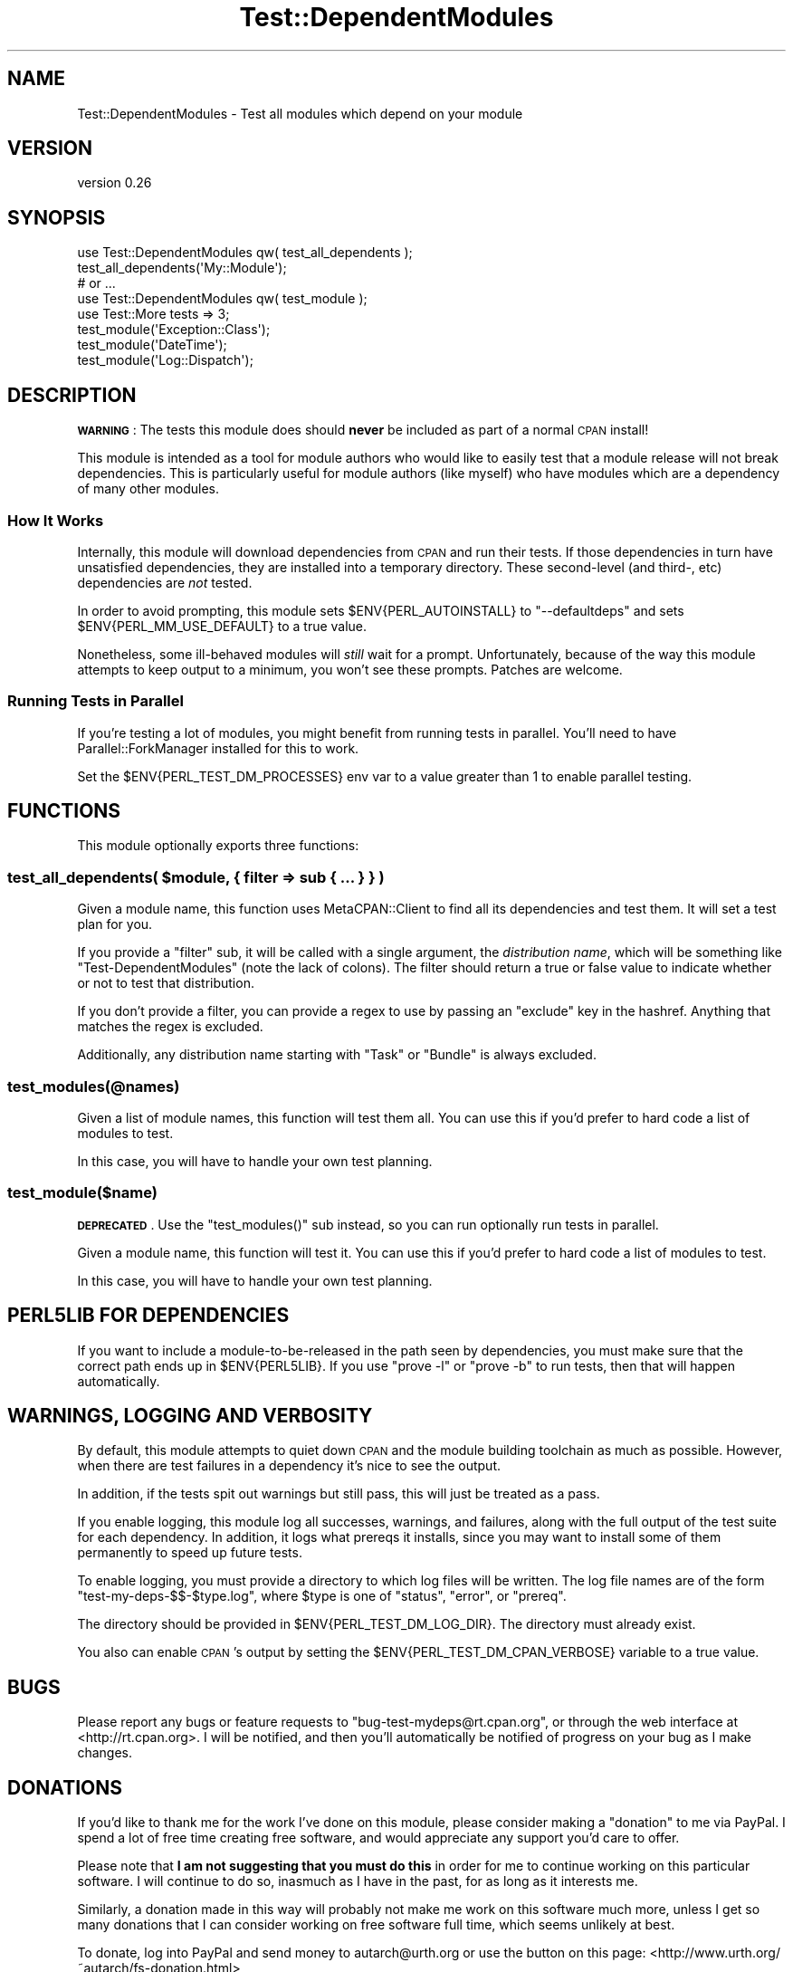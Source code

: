 .\" Automatically generated by Pod::Man 4.09 (Pod::Simple 3.35)
.\"
.\" Standard preamble:
.\" ========================================================================
.de Sp \" Vertical space (when we can't use .PP)
.if t .sp .5v
.if n .sp
..
.de Vb \" Begin verbatim text
.ft CW
.nf
.ne \\$1
..
.de Ve \" End verbatim text
.ft R
.fi
..
.\" Set up some character translations and predefined strings.  \*(-- will
.\" give an unbreakable dash, \*(PI will give pi, \*(L" will give a left
.\" double quote, and \*(R" will give a right double quote.  \*(C+ will
.\" give a nicer C++.  Capital omega is used to do unbreakable dashes and
.\" therefore won't be available.  \*(C` and \*(C' expand to `' in nroff,
.\" nothing in troff, for use with C<>.
.tr \(*W-
.ds C+ C\v'-.1v'\h'-1p'\s-2+\h'-1p'+\s0\v'.1v'\h'-1p'
.ie n \{\
.    ds -- \(*W-
.    ds PI pi
.    if (\n(.H=4u)&(1m=24u) .ds -- \(*W\h'-12u'\(*W\h'-12u'-\" diablo 10 pitch
.    if (\n(.H=4u)&(1m=20u) .ds -- \(*W\h'-12u'\(*W\h'-8u'-\"  diablo 12 pitch
.    ds L" ""
.    ds R" ""
.    ds C` ""
.    ds C' ""
'br\}
.el\{\
.    ds -- \|\(em\|
.    ds PI \(*p
.    ds L" ``
.    ds R" ''
.    ds C`
.    ds C'
'br\}
.\"
.\" Escape single quotes in literal strings from groff's Unicode transform.
.ie \n(.g .ds Aq \(aq
.el       .ds Aq '
.\"
.\" If the F register is >0, we'll generate index entries on stderr for
.\" titles (.TH), headers (.SH), subsections (.SS), items (.Ip), and index
.\" entries marked with X<> in POD.  Of course, you'll have to process the
.\" output yourself in some meaningful fashion.
.\"
.\" Avoid warning from groff about undefined register 'F'.
.de IX
..
.if !\nF .nr F 0
.if \nF>0 \{\
.    de IX
.    tm Index:\\$1\t\\n%\t"\\$2"
..
.    if !\nF==2 \{\
.        nr % 0
.        nr F 2
.    \}
.\}
.\" ========================================================================
.\"
.IX Title "Test::DependentModules 3"
.TH Test::DependentModules 3 "2015-11-07" "perl v5.26.1" "User Contributed Perl Documentation"
.\" For nroff, turn off justification.  Always turn off hyphenation; it makes
.\" way too many mistakes in technical documents.
.if n .ad l
.nh
.SH "NAME"
Test::DependentModules \- Test all modules which depend on your module
.SH "VERSION"
.IX Header "VERSION"
version 0.26
.SH "SYNOPSIS"
.IX Header "SYNOPSIS"
.Vb 1
\&    use Test::DependentModules qw( test_all_dependents );
\&
\&    test_all_dependents(\*(AqMy::Module\*(Aq);
\&
\&    # or ...
\&
\&    use Test::DependentModules qw( test_module );
\&    use Test::More tests => 3;
\&
\&    test_module(\*(AqException::Class\*(Aq);
\&    test_module(\*(AqDateTime\*(Aq);
\&    test_module(\*(AqLog::Dispatch\*(Aq);
.Ve
.SH "DESCRIPTION"
.IX Header "DESCRIPTION"
\&\fB\s-1WARNING\s0\fR: The tests this module does should \fBnever\fR be included as part of
a normal \s-1CPAN\s0 install!
.PP
This module is intended as a tool for module authors who would like to easily
test that a module release will not break dependencies. This is particularly
useful for module authors (like myself) who have modules which are a
dependency of many other modules.
.SS "How It Works"
.IX Subsection "How It Works"
Internally, this module will download dependencies from \s-1CPAN\s0 and run their
tests. If those dependencies in turn have unsatisfied dependencies, they are
installed into a temporary directory. These second-level (and third\-, etc)
dependencies are \fInot\fR tested.
.PP
In order to avoid prompting, this module sets \f(CW$ENV{PERL_AUTOINSTALL}\fR to
\&\f(CW\*(C`\-\-defaultdeps\*(C'\fR and sets \f(CW$ENV{PERL_MM_USE_DEFAULT}\fR to a true value.
.PP
Nonetheless, some ill-behaved modules will \fIstill\fR wait for a
prompt. Unfortunately, because of the way this module attempts to keep output
to a minimum, you won't see these prompts. Patches are welcome.
.SS "Running Tests in Parallel"
.IX Subsection "Running Tests in Parallel"
If you're testing a lot of modules, you might benefit from running tests in
parallel. You'll need to have Parallel::ForkManager installed for this to
work.
.PP
Set the \f(CW$ENV{PERL_TEST_DM_PROCESSES}\fR env var to a value greater than 1 to
enable parallel testing.
.SH "FUNCTIONS"
.IX Header "FUNCTIONS"
This module optionally exports three functions:
.ie n .SS "test_all_dependents( $module, { filter => sub { ... } } )"
.el .SS "test_all_dependents( \f(CW$module\fP, { filter => sub { ... } } )"
.IX Subsection "test_all_dependents( $module, { filter => sub { ... } } )"
Given a module name, this function uses MetaCPAN::Client to find all its
dependencies and test them. It will set a test plan for you.
.PP
If you provide a \f(CW\*(C`filter\*(C'\fR sub, it will be called with a single argument, the
\&\fIdistribution name\fR, which will be something like \*(L"Test-DependentModules\*(R"
(note the lack of colons). The filter should return a true or false value to
indicate whether or not to test that distribution.
.PP
If you don't provide a filter, you can provide a regex to use by passing an
\&\f(CW\*(C`exclude\*(C'\fR key in the hashref. Anything that matches the regex is excluded.
.PP
Additionally, any distribution name starting with \*(L"Task\*(R" or \*(L"Bundle\*(R" is always
excluded.
.SS "test_modules(@names)"
.IX Subsection "test_modules(@names)"
Given a list of module names, this function will test them all. You can use
this if you'd prefer to hard code a list of modules to test.
.PP
In this case, you will have to handle your own test planning.
.SS "test_module($name)"
.IX Subsection "test_module($name)"
\&\fB\s-1DEPRECATED\s0\fR. Use the \f(CW\*(C`test_modules()\*(C'\fR sub instead, so you can run
optionally run tests in parallel.
.PP
Given a module name, this function will test it. You can use this if you'd
prefer to hard code a list of modules to test.
.PP
In this case, you will have to handle your own test planning.
.SH "PERL5LIB FOR DEPENDENCIES"
.IX Header "PERL5LIB FOR DEPENDENCIES"
If you want to include a module-to-be-released in the path seen by
dependencies, you must make sure that the correct path ends up in
\&\f(CW$ENV{PERL5LIB}\fR. If you use \f(CW\*(C`prove \-l\*(C'\fR or \f(CW\*(C`prove \-b\*(C'\fR to run tests, then
that will happen automatically.
.SH "WARNINGS, LOGGING AND VERBOSITY"
.IX Header "WARNINGS, LOGGING AND VERBOSITY"
By default, this module attempts to quiet down \s-1CPAN\s0 and the module building
toolchain as much as possible. However, when there are test failures in a
dependency it's nice to see the output.
.PP
In addition, if the tests spit out warnings but still pass, this will just be
treated as a pass.
.PP
If you enable logging, this module log all successes, warnings, and failures,
along with the full output of the test suite for each dependency. In addition,
it logs what prereqs it installs, since you may want to install some of them
permanently to speed up future tests.
.PP
To enable logging, you must provide a directory to which log files will be
written. The log file names are of the form \f(CW\*(C`test\-my\-deps\-$$\-$type.log\*(C'\fR,
where \f(CW$type\fR is one of \*(L"status\*(R", \*(L"error\*(R", or \*(L"prereq\*(R".
.PP
The directory should be provided in \f(CW$ENV{PERL_TEST_DM_LOG_DIR}\fR. The
directory must already exist.
.PP
You also can enable \s-1CPAN\s0's output by setting the
\&\f(CW$ENV{PERL_TEST_DM_CPAN_VERBOSE}\fR variable to a true value.
.SH "BUGS"
.IX Header "BUGS"
Please report any bugs or feature requests to \f(CW\*(C`bug\-test\-mydeps@rt.cpan.org\*(C'\fR,
or through the web interface at <http://rt.cpan.org>.  I will be notified,
and then you'll automatically be notified of progress on your bug as I make
changes.
.SH "DONATIONS"
.IX Header "DONATIONS"
If you'd like to thank me for the work I've done on this module, please
consider making a \*(L"donation\*(R" to me via PayPal. I spend a lot of free time
creating free software, and would appreciate any support you'd care to offer.
.PP
Please note that \fBI am not suggesting that you must do this\fR in order for me
to continue working on this particular software. I will continue to do so,
inasmuch as I have in the past, for as long as it interests me.
.PP
Similarly, a donation made in this way will probably not make me work on this
software much more, unless I get so many donations that I can consider working
on free software full time, which seems unlikely at best.
.PP
To donate, log into PayPal and send money to autarch@urth.org or use the
button on this page: <http://www.urth.org/~autarch/fs\-donation.html>
.SH "AUTHOR"
.IX Header "AUTHOR"
Dave Rolsky <autarch@urth.org>
.SH "CONTRIBUTORS"
.IX Header "CONTRIBUTORS"
.IP "\(bu" 4
Graham Knop <haarg@haarg.org>
.IP "\(bu" 4
Jesse Luehrs <doy@tozt.net>
.IP "\(bu" 4
mickey <mickey75@gmail.com>
.IP "\(bu" 4
Sawyer X <xsawyerx@cpan.org>
.SH "COPYRIGHT AND LICENSE"
.IX Header "COPYRIGHT AND LICENSE"
This software is Copyright (c) 2015 by Dave Rolsky.
.PP
This is free software, licensed under:
.PP
.Vb 1
\&  The Artistic License 2.0 (GPL Compatible)
.Ve
